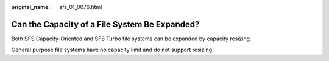 :original_name: sfs_01_0076.html

.. _sfs_01_0076:

Can the Capacity of a File System Be Expanded?
==============================================

Both SFS Capacity-Oriented and SFS Turbo file systems can be expanded by capacity resizing.

General purpose file systems have no capacity limit and do not support resizing.
